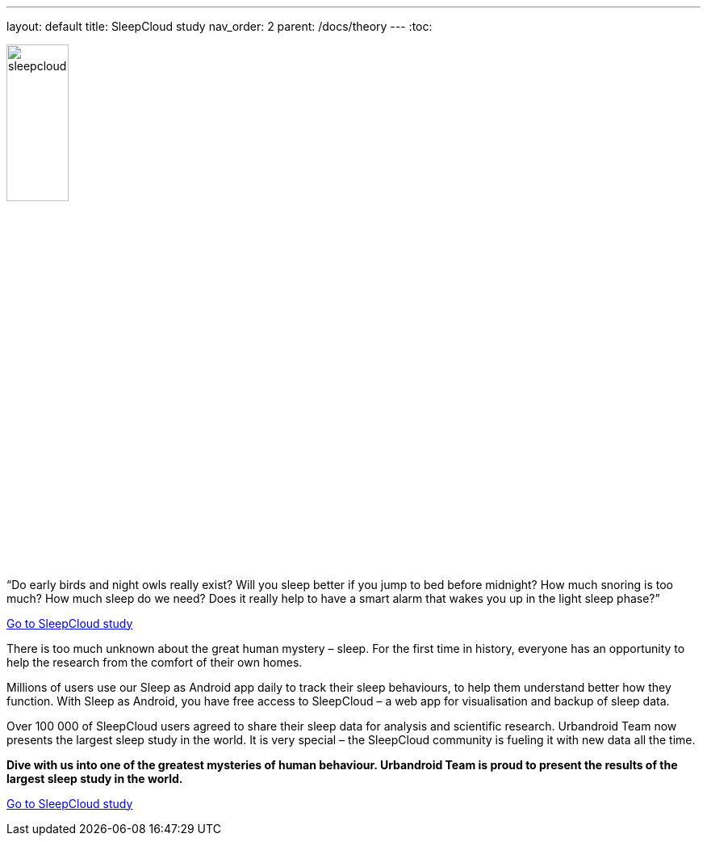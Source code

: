 ---
layout: default
title: SleepCloud study
nav_order: 2
parent: /docs/theory
---
:toc:

[.text-center]
image:sleepcloud.png[width=30%]

.“Do early birds and night owls really exist? Will you sleep better if you jump to bed before midnight? How much snoring is too much? How much sleep do we need? Does it really help to have a smart alarm that wakes you up in the light sleep phase?”

link:https://sleep.urbandroid.org/sleepcloud-study/[Go to SleepCloud study]

There is too much unknown about the great human mystery – sleep. For the first time in history, everyone has an opportunity to help the research from the comfort of their own homes.

Millions of users use our Sleep as Android app daily to track their sleep behaviours, to help them understand better how they function. With Sleep as Android, you have free access to SleepCloud – a web app for visualisation and backup of sleep data.

Over 100 000 of SleepCloud users agreed to share their sleep data for analysis and scientific research. Urbandroid Team now presents the largest sleep study in the world. It is very special – the SleepCloud community is fueling it with new data all the time.

*Dive with us into one of the greatest mysteries of human behaviour. Urbandroid Team is proud to present the results of the largest sleep study in the world.*

link:https://sleep.urbandroid.org/sleepcloud-study/[Go to SleepCloud study]